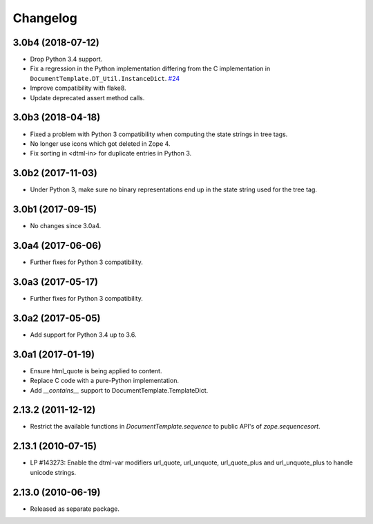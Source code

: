 Changelog
=========

3.0b4 (2018-07-12)
------------------

- Drop Python 3.4 support.

- Fix a regression in the Python implementation differing from the C
  implementation in ``DocumentTemplate.DT_Util.InstanceDict``.
  `#24 <https://github.com/zopefoundation/DocumentTemplate/pull/24>`_

- Improve compatibility with flake8.

- Update deprecated assert method calls.


3.0b3 (2018-04-18)
------------------

- Fixed a problem with Python 3 compatibility when computing the
  state strings in tree tags.

- No longer use icons which got deleted in Zope 4.

- Fix sorting in <dtml-in> for duplicate entries in Python 3.


3.0b2 (2017-11-03)
------------------

- Under Python 3, make sure no binary representations end up in the
  state string used for the tree tag.


3.0b1 (2017-09-15)
------------------

- No changes since 3.0a4.

3.0a4 (2017-06-06)
------------------

- Further fixes for Python 3 compatibility.

3.0a3 (2017-05-17)
------------------

- Further fixes for Python 3 compatibility.

3.0a2 (2017-05-05)
------------------

- Add support for Python 3.4 up to 3.6.

3.0a1 (2017-01-19)
------------------

- Ensure html_quote is being applied to content.

- Replace C code with a pure-Python implementation.

- Add `__contains__` support to DocumentTemplate.TemplateDict.

2.13.2 (2011-12-12)
-------------------

- Restrict the available functions in `DocumentTemplate.sequence` to public
  API's of `zope.sequencesort`.

2.13.1 (2010-07-15)
-------------------

- LP #143273: Enable the dtml-var modifiers url_quote, url_unquote,
  url_quote_plus and url_unquote_plus to handle unicode strings.


2.13.0 (2010-06-19)
-------------------

- Released as separate package.
